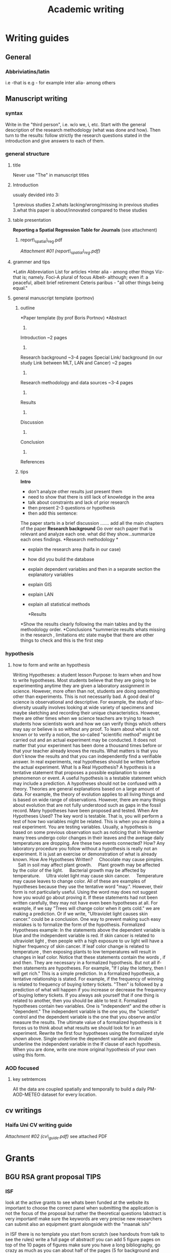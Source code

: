 #+TITLE: Academic writing

* Writing guides
** General
*** Abbriviatins/latin
i.e -that is
e.g - for example
inter alia- among others
** Manuscript writing
*** syntax
Write in the "third person", i.e. w/o we, i, etc. Start with the general description of the research methodology (what was done and how).
Then turn to the results: follow strictly the research questions stated in the introduction and give answers to each of them.

*** general structure
**** title

Never use "The" in manuscript titles

**** Introduction
usualy devided into 3:

1.previous studies
2.whats lacking/wrong/missing in previous studies
3.what this paper is about/innovated compared to these studies

**** table presentation

*Reporting a Spatial Regression Table for Journals*
 (see attachment)

***** report\_spatial\_reg.pdf

[[Academic_writing_files/attach/report_spatial_reg.pdf][Attachment #01
(report\_spatial\_reg.pdf)]]

**** grammer and tips

*Latin Abbreviation List for articles
*Inter alia - among other things
 Viz-that is; namely.
 Foci-A plural of focus
 Albeit- although; even if: a peaceful, albeit brief retirement
 Ceteris paribus - "all other things being equal."

**** general manuscript template (portnov)

***** outline

*Paper template (by prof Boris Portnov)
*Abstract
 1.
 Introduction ~2 pages
 2.
 Research background ~3-4 pages
 Special Link/ background (in our study Link between MLT, LAN and
Cancer) ~2 pages
 3.
 Research methodology and data sources ~3-4 pages
 4.
 Results
 5.
 Discussion
 6.
 Conclusion
 7.
 References

***** tips

*Intro*

-  don't analyze other results just present them
-  need to show that there is still lack of knowledge in the area
-  talk about constraints and lack of prior research
-  then present 2-3 questions or hypothesis
-  then add this sentence:

The paper starts in a brief discussion .......
 add all the main chapters of the paper
 *Research background*
 Go over each paper that is relevant and analyze each one. what did they
show...summarize each ones findings.
 *Research methodology
*

-  explain the research area (haifa in our case)
-  how did you build the database
-  explain dependent variables and then in a separate section the
   explanatory variables
-  explain GIS
-  explain LAN
-  explain all statistical methods

 *Results
*Show the results clearly following the main tables and by the
methodology order.
 *Conclusions
*summerize results
 whats missing in the research , limitations etc
 state maybe that there are other things to check and this is the first
step

*** hypothesis

**** how to form and write an hypothesis

Writing Hypotheses: a student lesson
 Purpose: to learn when and how to write hypotheses.
 Most students believe that they are going to be experimenting anytime
they are given a laboratory assignment in science. However, more often
than not, students are doing something other than experiments. This is
not necessarily bad. A good deal of science is observational and
descriptive. For example, the study of bio-diversity usually involves
looking at wide variety of specimens and maybe sketching and recording
their unique characteristics. However, there are other times when we
science teachers are trying to teach students how scientists work and
how we can verify things which others may say or believe is so without
any proof.
 To learn about what is not known or to verify a notion, the so-called
"scientific method" might be carried out and an actual experiment may be
conducted. It does not matter that your experiment has been done a
thousand times before or that your teacher already knows the results.
What matters is that you don't know the results and that you can
independently find a verifiable answer. In real experiments, real
hypotheses should be written before the actual experiment.
 What Is a Real Hypothesis?
 A hypothesis is a tentative statement that proposes a possible
explanation to some phenomenon or event. A useful hypothesis is a
testable statement which may include a prediction. A hypotheses should
not be confused with a theory. Theories are general explanations based
on a large amount of data. For example, the theory of evolution applies
to all living things and is based on wide range of observations.
However, there are many things about evolution that are not fully
understood such as gaps in the fossil record. Many hypotheses have been
proposed and tested.
 When Are Hypotheses Used?
 The key word is testable. That is, you will perform a test of how two
variables might be related. This is when you are doing a real
experiment. You are testing variables. Usually, a hypothesis is based on
some previous observation such as noticing that in November many trees
undergo color changes in their leaves and the average daily temperatures
are dropping. Are these two events connected? How?
 Any laboratory procedure you follow without a hypothesis is really not
an experiment. It is just an exercise or demonstration of what is
already known.
 How Are Hypotheses Written?
     Chocolate may cause pimples.
     Salt in soil may affect plant growth.
     Plant growth may be affected by the color of the light.
     Bacterial growth may be affected by temperature.
     Ultra violet light may cause skin cancer.
     Temperature may cause leaves to change color.
 All of these are examples of hypotheses because they use the tentative
word "may.". However, their form is not particularly useful. Using the
word may does not suggest how you would go about proving it. If these
statements had not been written carefully, they may not have even been
hypotheses at all. For example, if we say "Trees will change color when
it gets cold." we are making a prediction. Or if we write, "Ultraviolet
light causes skin cancer." could be a conclusion. One way to prevent
making such easy mistakes is to formalize the form of the hypothesis.
 Formalized Hypotheses example:
 In the statements above the dependent variable is blue and the
independent variable is red.
 If skin cancer is related to ultraviolet light , then people with a
high exposure to uv light will have a higher frequency of skin cancer.
 If leaf color change is related to temperature , then exposing plants
to low temperatures will result in changes in leaf color.
 Notice that these statements contain the words , if and then. They are
necessary in a formalized hypothesis. But not all if-then statements are
hypotheses. For example, "If I play the lottery, then I will get rich."
This is a simple prediction. In a formalized hypothesis, a tentative
relationship is stated. For example, if the frequency of winning is
related to frequency of buying lottery tickets. "Then" is followed by a
prediction of what will happen if you increase or decrease the frequency
of buying lottery tickets. If you always ask yourself that if one thing
is related to another, then you should be able to test it.
 Formalized hypotheses contain two variables. One is "independent" and
the other is "dependent." The independent variable is the one you, the
"scientist" control and the dependent variable is the one that you
observe and/or measure the results.
 The ultimate value of a formalized hypothesis is it forces us to think
about what results we should look for in an experiment.
 Rewrite the first four hypotheses using the formalized style shown
above. Single underline the dependent variable and double underline the
independent variable in the If clause of each hypothesis. When you are
done, write one more original hypothesis of your own using this form.

*** AOD focused

**** key setntemces

All the data are coupled spatially and temporally to build a daily
PM-AOD-METEO dataset for every
 location.
** cv writings
*** Haifa Uni CV writing guide

[[Academic_writing_files/attach/cv_guide.pdf][Attachment #02
(cv\_guide.pdf)]]
 see attached PDF
* Grants 
** BGU RSA grant proposal TIPS
*** ISF
look at the active grants to see whats been funded at the website
its important to choose the correct panel when submitting
the application is not the focus of the proposal but rather the theoretical questions
!abstract is very important!
make sure the keywords are very precise
new researchers can submit also an equipment grant alongside with the "maanak ishi"

in ISF there is no template you start from scratch (see handouts from talk to see the rules)
write a full page of abstract!
you can add 5 figure pages on top of the 10 pages of figures
make sure you have a long bibliography, go crazy as much as you can
about half of the pages (5 for background and objectives and the rest for the other sections)
use the same heading from the aims for the methods
make sure it all reffers to the future (i will etc..)
for ethic issues: say "approval will be requested from the instituonal IRB"
add some perlimanry results, you can add some published work but its important to add perlimanry results
conditions: state the seed money from BGU that will build a lab and all the equpiment
say at the end that you expect at the end of the research to have A,B,C in hand
its important to state the pitfuls and how to address them
you need to contact your budget officer (check of its faculty or isf) to go over the budget
for ISF take !Note! for the bibliography since they have special requierments (see handouts, for example a seperate bib list with * on close to fields refrences)

*** gif young 
the most important section is planned travel to the germany partner
state you would be traveling to the laboratory for prof X
state he is a very well established prof and that he will contribute to helping me write a full gif grant
* Common templates
** statistics
*** case crossover
**** Sonoia Hernández-Díaz

chttp://aje.oxfordjournals.org/content/158/4/385.long

This design includes only cases. No control subjects are required. Each case contributes one case window and one or more control windows. The case window is defined as the “at risk” period preceding the event (the second and third lunar months in our example). The control windows are periods of the same length as, and not overlapping with, the case window that provide an estimate of the expected frequency of exposure for each case. The case window and the control windows derive from the same person at different times; that is, the case-crossover design is based on subject-matched sampling (5). Exposure frequencies from case windows and control windows are then compared through a matched (on subject) odds ratio (figure 1).

We used the 2 months preceding the last menstrual period as the primary control window, thus leaving a gap (washout period) of 1 month between the case window and the control window. To explore the sensitivity of the results to the choice of control window, we conducted separate analyses using two additional periods, of 2 months each, as secondary control windows: a period of 2 months preceding the case window (1 month before and 1 month after the last menstrual period) and the fourth and fifth months after the last menstrual period.

It should be noted that all control windows lie outside the period during which a subject in the underlying cohort was considered to be at risk (i.e., second and third gestational months). In the absence of changes in exposure frequency, control windows may be sampled outside the period during which the subjects would be considered at risk in the underlying cohort (i.e., proxy controls) (13). This is similar to selecting nonpregnant women as controls for the case-control design.
Exposed case-crossover

The case-crossover odds ratio can be estimated by the ratio of the number of cases exposed only during the case window to the number of cases exposed only during the control window (i.e., ratio of discordant pairs). Because only discordant pairs contribute to the estimation of the odds ratio in matched analyses, we would obtain the same estimates by including only the cases exposed at least once during the study. We refer to this design as exposed case-crossover. To emulate this design, we used only mothers of case infants in our case-control surveillance study who had used the drugs of interest anytime from 2 months before the last menstrual period to the end of pregnancy. We then compared case windows and control windows of exposure within case subjects as in the case-crossover design.
Case-time-control design

This design includes both cases and controls (as defined for the case-control design). Each of them is considered twice, once for the case window and once for the control window (as defined for the case-crossover design) (6). Within each case subject, exposure frequencies from the case window and the control windows are then compared through a matched odds ratio, as in the case-crossover design. Among control subjects, the frequencies of exposure during the case window and the control windows are an estimate of the exposure distribution in the underlying cohort during two different periods of time, and therefore the matched odds ratio between windows measures the time trend in exposure (on the odds ratio scale) (figure 1) (6).

The case-time-control design, developed to remove the bias in the case-crossover design due to time trends in exposure, is based on two main assumptions: 1) the case-crossover odds ratio is the product of an odds ratio due to the causal effect of the exposure on the outcome and an odds ratio due to the time trend in exposure prevalence, and 2) the latter is the same among cases and controls. Thus, the case-time-control odds ratio is the case-crossover odds ratio (from the cases) divided by the time trend odds ratio (from the controls).
Statistical analyses

For the case-control design, we used unconditional logistic regression to estimate odds ratios and 95 percent confidence intervals of cardiovascular defects in relation to folic acid antagonist exposure. To adjust for confounding, we included the interview year, geographic region, maternal diabetes mellitus, age, multivitamin supplementation, and urinary tract infections in the model. Because we were interested in the acute effects of exposure during a particular period, we also adjusted for previous use of folic acid antagonists.

For the case-crossover and case-time-control designs, we used conditional logistic regression to estimate matched odds ratios and 95 percent confidence intervals (5, 6). To adjust for characteristics that change over gestational time (time-dependent confounders), we included multivitamin supplementation and urinary tract infections in the model.

We used the standard error of the odds ratio to compare the efficiency of these designs. For comparison purposes, in a separate analysis, we randomly restricted the number of control subjects to one per case subject for the case-control and case-time-control designs. 
**** antonella Joel 2005 EHP 

http://dash.harvard.edu/bitstream/handle/1/4891644/1280336.pdf?sequence=1

Because there is perfect matching on all measured or  unmeasured subject characteristics that do not vary over time, there can be no confounding by those characteristics
We defined the hazard period as the day of death; we chose as control days every third day in the same month 

